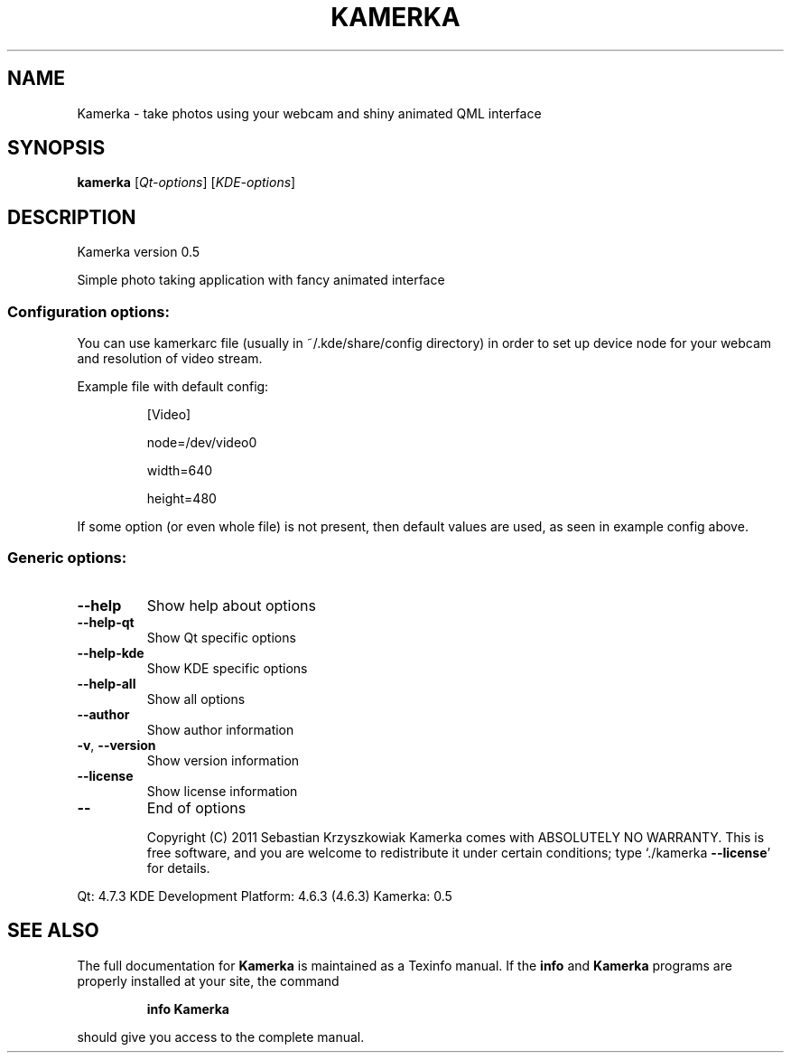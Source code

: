 .TH KAMERKA "1" "June 2011" "Kamerka version 0.5" "User Commands"
.SH NAME
Kamerka \- take photos using your webcam and shiny animated QML interface
.SH SYNOPSIS
.B kamerka
[\fIQt-options\fR] [\fIKDE-options\fR]
.SH DESCRIPTION
Kamerka version 0.5
.PP
Simple photo taking application with fancy animated interface
.SS "Configuration options:"
.PP
You can use kamerkarc file (usually in ~/.kde/share/config directory) in order
to set up device node for your webcam and resolution of video stream.

Example file with default config:
.IP
[Video]

node=/dev/video0

width=640

height=480
.PP
If some option (or even whole file) is not present, then default values are
used, as seen in example config above.
.SS "Generic options:"
.TP
\fB\-\-help\fR
Show help about options
.TP
\fB\-\-help\-qt\fR
Show Qt specific options
.TP
\fB\-\-help\-kde\fR
Show KDE specific options
.TP
\fB\-\-help\-all\fR
Show all options
.TP
\fB\-\-author\fR
Show author information
.TP
\fB\-v\fR, \fB\-\-version\fR
Show version information
.TP
\fB\-\-license\fR
Show license information
.TP
\fB\-\-\fR
End of options
.IP
Copyright (C) 2011 Sebastian Krzyszkowiak
Kamerka comes with ABSOLUTELY NO WARRANTY.
This is free software, and you are welcome to redistribute it
under certain conditions; type `./kamerka \fB\-\-license\fR' for details.
.PP
Qt: 4.7.3
KDE Development Platform: 4.6.3 (4.6.3)
Kamerka: 0.5
.SH "SEE ALSO"
The full documentation for
.B Kamerka
is maintained as a Texinfo manual.  If the
.B info
and
.B Kamerka
programs are properly installed at your site, the command
.IP
.B info Kamerka
.PP
should give you access to the complete manual.
